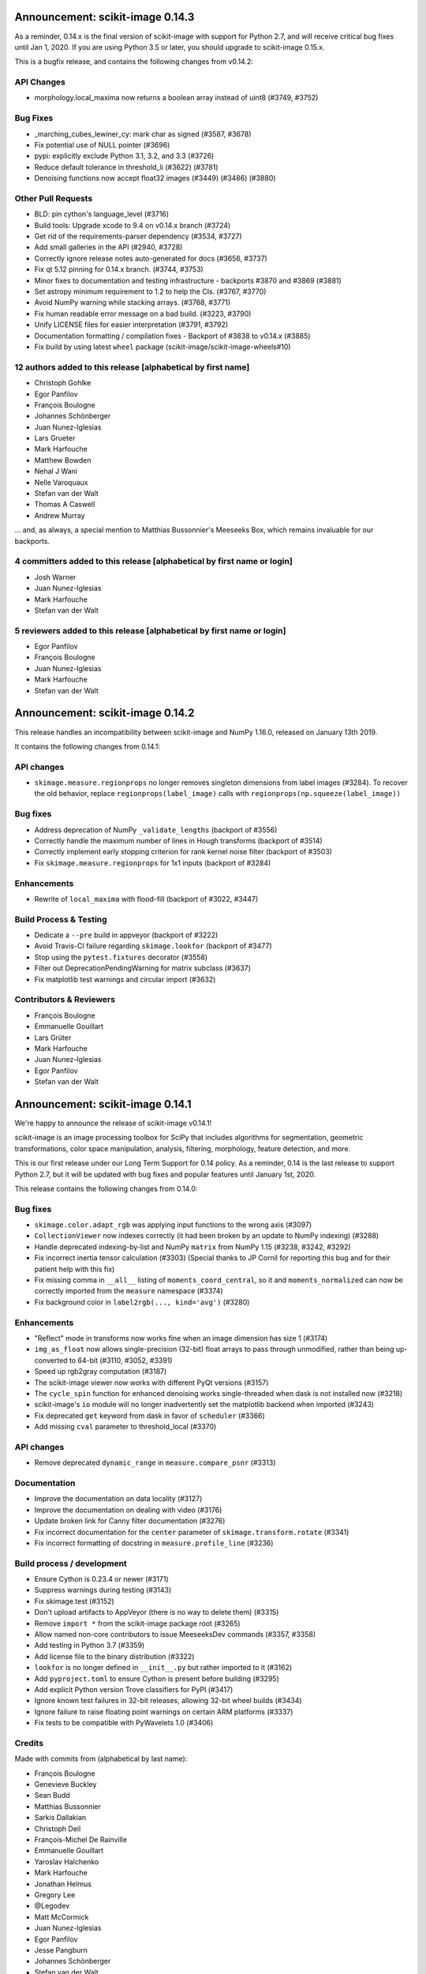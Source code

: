 Announcement: scikit-image 0.14.3
=================================

As a reminder, 0.14.x is the final version of scikit-image with support for
Python 2.7, and will receive critical bug fixes until Jan 1, 2020. If you
are using Python 3.5 or later, you should upgrade to scikit-image 0.15.x.

This is a bugfix release, and contains the following changes from v0.14.2:

API Changes
-----------
-  morphology.local_maxima now returns a boolean array instead of uint8 (#3749,
   #3752)


Bug Fixes
---------
- _marching_cubes_lewiner_cy: mark char as signed (#3587, #3678)
- Fix potential use of NULL pointer (#3696)
- pypi: explicitly exclude Python 3.1, 3.2, and 3.3 (#3726)
- Reduce default tolerance in threshold_li (#3622) (#3781)
- Denoising functions now accept float32 images (#3449) (#3486) (#3880)

Other Pull Requests
-------------------

- BLD: pin cython's language_level (#3716)
- Build tools: Upgrade xcode to 9.4 on v0.14.x branch (#3724)
- Get rid of the requirements-parser dependency (#3534, #3727)
- Add small galleries in the API (#2940, #3728)
- Correctly ignore release notes auto-generated for docs (#3656, #3737)
- Fix qt 5.12 pinning for 0.14.x branch. (#3744, #3753)
- Minor fixes to documentation and testing infrastructure - backports #3870 and #3869 (#3881)
- Set astropy minimum requirement to 1.2 to help the CIs. (#3767, #3770)
- Avoid NumPy warning while stacking arrays. (#3768, #3771)
- Fix human readable error message on a bad build. (#3223, #3790)
- Unify LICENSE files for easier interpretation (#3791, #3792)
- Documentation formatting / compilation fixes - Backport of #3838 to v0.14.x (#3885)
- Fix build by using latest ``wheel`` package (scikit-image/scikit-image-wheels#10)


12 authors added to this release [alphabetical by first name]
------------------------------------------------------------
- Christoph Gohlke
- Egor Panfilov
- François Boulogne
- Johannes Schönberger
- Juan Nunez-Iglesias
- Lars Grueter
- Mark Harfouche
- Matthew Bowden
- Nehal J Wani
- Nelle Varoquaux
- Stefan van der Walt
- Thomas A Caswell
- Andrew Murray

... and, as always, a special mention to Matthias Bussonnier's Meeseeks Box,
which remains invaluable for our backports.

4 committers added to this release [alphabetical by first name or login]
------------------------------------------------------------------------
- Josh Warner
- Juan Nunez-Iglesias
- Mark Harfouche
- Stefan van der Walt

5 reviewers added to this release [alphabetical by first name or login]
-----------------------------------------------------------------------
- Egor Panfilov
- François Boulogne
- Juan Nunez-Iglesias
- Mark Harfouche
- Stefan van der Walt


Announcement: scikit-image 0.14.2
=================================

This release handles an incompatibility between scikit-image and NumPy
1.16.0, released on January 13th 2019.

It contains the following changes from 0.14.1:

API changes
-----------
- ``skimage.measure.regionprops`` no longer removes singleton dimensions from
  label images (#3284). To recover the old behavior, replace
  ``regionprops(label_image)`` calls with
  ``regionprops(np.squeeze(label_image))``

Bug fixes
---------
- Address deprecation of NumPy ``_validate_lengths`` (backport of #3556)
- Correctly handle the maximum number of lines in Hough transforms
  (backport of #3514)
- Correctly implement early stopping criterion for rank kernel noise
  filter (backport of #3503)
- Fix ``skimage.measure.regionprops`` for 1x1 inputs (backport of #3284)

Enhancements
------------
- Rewrite of ``local_maxima`` with flood-fill (backport of #3022, #3447)

Build Process & Testing
-----------------------
- Dedicate a ``--pre`` build in appveyor (backport of #3222)
- Avoid Travis-CI failure regarding ``skimage.lookfor`` (backport of #3477)
- Stop using the ``pytest.fixtures`` decorator (#3558)
- Filter out DeprecationPendingWarning for matrix subclass (#3637)
- Fix matplotlib test warnings and circular import (#3632)

Contributors & Reviewers
------------------------
- François Boulogne
- Emmanuelle Gouillart
- Lars Grüter
- Mark Harfouche
- Juan Nunez-Iglesias
- Egor Panfilov
- Stefan van der Walt


Announcement: scikit-image 0.14.1
=================================

We're happy to announce the release of scikit-image v0.14.1!

scikit-image is an image processing toolbox for SciPy that includes algorithms
for segmentation, geometric transformations, color space manipulation,
analysis, filtering, morphology, feature detection, and more.

This is our first release under our Long Term Support for 0.14 policy. As a
reminder, 0.14 is the last release to support Python 2.7, but it will be
updated with bug fixes and popular features until January 1st, 2020.

This release contains the following changes from 0.14.0:


Bug fixes
---------
- ``skimage.color.adapt_rgb`` was applying input functions to the wrong axis
  (#3097)
- ``CollectionViewer`` now indexes correctly (it had been broken by an update
  to NumPy indexing) (#3288)
- Handle deprecated indexing-by-list and NumPy ``matrix`` from NumPy 1.15
  (#3238, #3242, #3292)
- Fix incorrect inertia tensor calculation (#3303) (Special thanks to JP Cornil
  for reporting this bug and for their patient help with this fix)
- Fix missing comma in ``__all__`` listing of ``moments_coord_central``, so it
  and ``moments_normalized`` can now be correctly imported from the ``measure``
  namespace (#3374)
- Fix background color in ``label2rgb(..., kind='avg')`` (#3280)

Enhancements
------------
- "Reflect" mode in transforms now works fine when an image dimension has size
  1 (#3174)
- ``img_as_float`` now allows single-precision (32-bit) float arrays to pass
  through unmodified, rather than being up-converted to 64-bit (#3110, #3052,
  #3391)
- Speed up rgb2gray computation (#3187)
- The scikit-image viewer now works with different PyQt versions (#3157)
- The ``cycle_spin`` function for enhanced denoising works single-threaded
  when dask is not installed now (#3218)
- scikit-image's ``io`` module will no longer inadvertently set the matplotlib
  backend when imported (#3243)
- Fix deprecated ``get`` keyword from dask in favor of ``scheduler`` (#3366)
- Add missing ``cval`` parameter to threshold_local (#3370)


API changes
-----------
- Remove deprecated ``dynamic_range`` in ``measure.compare_psnr`` (#3313)

Documentation
-------------
- Improve the documentation on data locality (#3127)
- Improve the documentation on dealing with video (#3176)
- Update broken link for Canny filter documentation (#3276)
- Fix incorrect documentation for the ``center`` parameter of
  ``skimage.transform.rotate`` (#3341)
- Fix incorrect formatting of docstring in ``measure.profile_line`` (#3236)

Build process / development
---------------------------
- Ensure Cython is 0.23.4 or newer (#3171)
- Suppress warnings during testing (#3143)
- Fix skimage.test (#3152)
- Don't upload artifacts to AppVeyor (there is no way to delete them) (#3315)
- Remove ``import *`` from the scikit-image package root (#3265)
- Allow named non-core contributors to issue MeeseeksDev commands (#3357,
  #3358)
- Add testing in Python 3.7 (#3359)
- Add license file to the binary distribution (#3322)
- ``lookfor`` is no longer defined in ``__init__.py`` but rather imported to it
  (#3162)
- Add ``pyproject.toml`` to ensure Cython is present before building (#3295)
- Add explicit Python version Trove classifiers for PyPI (#3417)
- Ignore known test failures in 32-bit releases, allowing 32-bit wheel builds
  (#3434)
- Ignore failure to raise floating point warnings on certain ARM platforms
  (#3337)
- Fix tests to be compatible with PyWavelets 1.0 (#3406)

Credits
-------
Made with commits from (alphabetical by last name):

- François Boulogne
- Genevieve Buckley
- Sean Budd
- Matthias Bussonnier
- Sarkis Dallakian
- Christoph Deil
- François-Michel De Rainville
- Emmanuelle Gouillart
- Yaroslav Halchenko
- Mark Harfouche
- Jonathan Helmus
- Gregory Lee
- @Legodev
- Matt McCormick
- Juan Nunez-Iglesias
- Egor Panfilov
- Jesse Pangburn
- Johannes Schönberger
- Stefan van der Walt

Reviewed by (alphabetical by last name):

- François Boulogne
- Emmanuelle Gouillart
- Mark Harfouche
- Juan Nunez-Iglesias
- Egor Panfilov
- Stéfan van der Walt
- Josh Warner

And with the special support of [MeeseeksDev](https://github.com/MeeseeksBox),
created by Matthias Bussonnier


Announcement: scikit-image 0.14.0
=================================

We're happy to announce the release of scikit-image v0.14.0!

scikit-image is an image processing toolbox for SciPy that includes algorithms
for segmentation, geometric transformations, color space manipulation,
analysis, filtering, morphology, feature detection, and more.

This is the last major release with official support for Python 2.7. Future
releases will be developed using Python 3-only syntax.

However, 0.14 is a long-term support (LTS) release and will receive bug fixes
and backported features deemed important (by community demand) until January
1st 2020 (end of maintenance for Python 2.7; see PEP 373 for details).

For more information, examples, and documentation, please visit our website:

http://scikit-image.org


New Features
------------
- Lookfor function to search across the library: ``skimage.lookfor``. (#2713)
- nD support for ``skimage.transform.rescale``, ``skimage.transform.resize``,
  and ``skimage.transform.pyramid_*`` transforms. (#1522)
- Chan-Vese segmentation algorithm. (#1957)
- Manual segmentation with matplotlib for fast data annotation:
  ``skimage.future.manual_polygon_segmentation``,
  ``skimage.future.manual_lasso_segmentation``. (#2584)
- Hysteresis thresholding:
  ``skimage.filters.apply_hysteresis_threshold``. (#2665)
- Segmentation with morphological snakes:
  ``skimage.segmentation.morphological_chan_vese`` (2D),
  ``skimage.segmentation.morphological_geodesic_active_contour`` (2D and 3D). (#2791)
- nD support for image moments: ``skimage.measure.moments_central``,
  ``skimage.measure.moments_central``, ``skimage.measure.moments_normalized``,
  ``skimage.measure.moments_hu``. This change leads to 3D/nD compatibility for
  many regionprops. (#2603)
- Image moments from coordinate input: ``skimage.measure.moments_coords``,
  ``skimage.measure.moments_coords_central``. (#2859)
- Added 3D support to ``blob_dog`` and ``blob_log``. (#2854)
- Inertia tensor and its eigenvalues can now be computed outside of
  regionprops; available in ``skimage.measure.inertia_tensor``. (#2603)
- Cycle-spinning function for approximating shift-invariance by averaging
  results from a series of spatial shifts:
  ``skimage.restoration.cycle_spin``. (#2647)
- Haar-like feature: ``skimage.feature.haar_like_feature``,
  ``skimage.feature.haar_like_feature_coord``,
  ``skimage.feature.draw_haar_like_feature``. (#2848)
- Data generation with random_shapes function:
  ``skimage.draw.random_shapes``. (#2773)
- Subset of LFW (Labeled Faces in the Wild) database:
  ``skimage.data.cbcl_face_database``. (#2905)
- Fully reworked montage function (now with a better padding behavior):
  ``skimage.util.montage``. (#2626)
- YDbDr colorspace conversion routines: ``skimage.color.rgb2ydbdr``,
  ``skimage.color.ydbdr2rgb``. (#3018)


Improvements
------------
- ``VisuShrink`` method for ``skimage.restoration.denoise_wavelet``. (#2470)
- New ``max_ratio`` parameter for ``skimage.feature.match_descriptors``. (#2472)
- ``skimage.transform.resize`` and ``skimage.transform.rescale`` have a new
  ``anti_aliasing`` option to avoid aliasing artifacts when down-sampling
  images. (#2802)
- Support for multichannel images for ``skimage.feature.hog``. (#2870)
- Non-local means denoising (``skimage.restoration.denoise_nl_means``) has
  a new optional parameter, ``sigma``, that can be used to specify the noise
  standard deviation. This enables noise-robust patch distance estimation. (#2890)
- Mixed dtypes support for ``skimage.measure.compare_ssim``,
  ``skimage.measure.compare_psnr``, etc. (#2893)
- New ``alignment`` parameter in ``skimage.feature.plot_matches``. (#2955)
- New ``seed`` parameter in ``skimage.transform.probabilistic_hough_line``. (#2960)
- Various performance improvements. (#2821, #2878, #2967, #3035, #3056, #3100)


Bugfixes
--------
- Fixed ``skimage.measure.regionprops.bbox_area`` returning incorrect value. (#2837)
- Changed gradient and L2-Hys norm computation in ``skimage.feature.hog``
  to closely follow the paper. (#2864)
- Fixed ``skimage.color.convert_colorspace`` not working for YCbCr, YPbPr. (#2780)
- Fixed incorrect composition of projective transformation with inverse transformation. (#2826)
- Fixed bug in random walker appearing when seed pixels are isolated inside pruned zones. (#2946)
- Fixed ``rescale`` not working properly with different rescale factors in multichannel case. (#2959)
- Fixed float and integer dtype support in ``skimage.util.invert``. (#3030)
- Fixed ``skimage.measure.find_contours`` raising StopIteration on Python 3.7. (#3038)
- Fixed platform-specific issues appearing in Windows and/or 32-bit environments. (#2867, #3033)


API Changes
-----------
- ``skimage.util.montage.`` namespace has been removed, and
  ``skimage.util.montage.montage2d`` function is now available as
  ``skimage.util.montage2d``.
- ``skimage.morphology.binary_erosion`` now uses ``True`` as border
  value, and is now consistent with ``skimage.morphology.erosion``.


Deprecations
------------
- ``freeimage`` plugin has been removed from ``skimage.io``.
- ``skimage.util.montage2d`` is deprecated and will be removed in 0.15.
  Use ``skimage.util.montage`` function instead.
- ``skimage.novice`` is deprecated and will be removed in 0.16.
- ``skimage.transform.resize`` and ``skimage.transform.rescale`` have a new
  ``anti_aliasing`` option that avoids aliasing artifacts when down-sampling
  images. This option will be enabled by default in 0.15.
- ``regionprops`` will use row-column coordinates in 0.16. You can start
  using them now with ``regionprops(..., coordinates='rc')``. You can silence
  warning messages, and retain the old behavior, with
  ``regionprops(..., coordinates='xy')``. However, that option will go away
  in 0.16 and result in an error. This change has a number of consequences.
  Specifically, the "orientation" region property will measure the
  anticlockwise angle from a *vertical* line, i.e. from the vector (1, 0) in
  row-column coordinates.
- ``skimage.morphology.remove_small_holes`` ``min_size`` argument is deprecated
  and will be removed in 0.16. Use ``area_threshold`` instead.


Contributors to this release
----------------------------

- Alvin
- Norman Barker
- Brad Bazemore
- Leonid Bloch
- Benedikt Boecking
- Jirka Borovec
- François Boulogne
- Larry Bradley
- Robert Bradshaw
- Matthew Brett
- Floris van Breugel
- Alex Chum
- Yannick Copin
- Nethanel Elzas
- Kira Evans
- Christoph Gohlke
- GGoussar
- Jens Glaser
- Peter Goldsborough
- Emmanuelle Gouillart
- Ben Hadfield
- Mark Harfouche
- Scott Heatwole
- Gregory R. Lee
- Guillaume Lemaitre
- Theodore Lindsay
- Kevin Mader
- Jarrod Millman
- Vinicius Monego
- Pradyumna Narayana
- Juan Nunez-Iglesias
- Kesavan PS
- Egor Panfilov
- Oleksandr Pavlyk
- Justin Pinkney
- Robert Pollak
- Jonathan Reich
- Émile Robitaille
- Rose Zhao
- Alex Rothberg
- Arka Sadhu
- Max Schambach
- Johannes Schönberger
- Sourav Singh
- Kesavan Subburam
- Matt Swain
- Saurav R. Tuladhar
- Nelle Varoquaux
- Viraj
- David Volgyes
- Stefan van der Walt
- Thomas Walter
- Scott Warchal
- Josh Warner
- Nicholas Weir
- Sera Yang
- Chiang, Yi-Yo
- corrado9999
- ed1d1a8d
- eepaillard
- leaprovenzano
- mikigom
- mrastgoo
- mutterer
- pmneila
- timhok
- zhongzyd


We'd also like to thank all the people who contributed their time to perform the reviews:

- Leonid Bloch
- Jirka Borovec
- François Boulogne
- Matthew Brett
- Thomas A Caswell
- Kira Evans
- Peter Goldsborough
- Emmanuelle Gouillart
- Almar Klein
- Gregory R. Lee
- Joan Massich
- Juan Nunez-Iglesias
- Faraz Oloumi
- Daniil Pakhomov
- Egor Panfilov
- Dan Schult
- Johannes Schönberger
- Steven Silvester
- Alexandre de Siqueira
- Nelle Varoquaux
- Stefan van der Walt
- Josh Warner
- Eric Wieser


Full list of changes
--------------------
This release is the result of 14 months of work.
It contains the following 186 merged pull requests by 67 committers:

- n-dimensional rescale, resize, and pyramid transforms (#1522)
- Segmentation: Implementation of a simple Chan-Vese Algorithm (#1957)
- JPEG quality argument in imsave (#2063)
- improve geometric models fitting (line, circle) using LSM (#2433)
- Improve input parameter handling in `_sift_read` (#2452)
- Remove broken test in `_shared/tests/test_interpolation.py` (#2454)
- [MRG] Pytest migration (#2468)
- Add VisuShrink method for `denoise_wavelet` (#2470)
- Ratio test for descriptor matching (#2472)
- Make HOG visualization use midpoints of orientation bins (#2525)
- DOC: Add example for rescaling/resizing/downscaling (#2560)
- Gallery random walker: Rescale image range to -1, 1 (#2575)
- Update conditional requirement for PySide (#2578)
- Add configuration file for `pep8_speaks` (#2579)
- Manual segmentation tool with matplotlib (#2584)
- Website updates (documentation build) (#2585)
- Update the release process notes (#2593)
- Defer matplotlib imports (#2596)
- Spelling: replaces colour by color (#2598)
- Add nD support to image moments computation (#2603)
- Set xlim and ylim in rescale gallery example (#2606)
- Reduce runtime of local_maxima gallery example (#2608)
- MAINT _shared.testing now contains pytest's useful functions (#2614)
- error message misspelled, integral to integer (#2615)
- Respect standard notations for images in functions arguments (#2617)
- MAINT: remove unused argument in private inpainting function (#2618)
- MAINT: some minor edits on Chan Vese segmentation (#2619)
- Fix UserWarning: Unknown section Example (#2620)
- Eliminate some TODOs for 0.14 (#2621)
- Clean up and fix bug in ssim tests (#2622)
- Add padding_width to montage2d and add montage_rgb (#2626)
- Add tests covering erroneous input to morphology.watershed (#2631)
- Fix name of code coverage tool (#2638)
- MAINT: Remove undefined attributes in skimage.filters (#2643)
- Improve the support for 1D images in `color.gray2rgb`  (#2645)
- ENH: add cycle spinning routine (#2647)
- as_gray replaces as_grey in imread() and load() (#2652)
- Fix AppVeyor pytest execution (#2658)
- More TODOs for 0.14 (#2659)
- pin sphinx to <1.6 (#2662)
- MAINT: use relative imports instead of absolute ones (#2664)
- Add hysteresis thresholding function (#2665)
- Improve hysteresis docstring (#2669)
- Add helper functions img_as_float32 and img_as_float64 (#2673)
- Remove unnecessary assignment in pxd file. (#2683)
- Unused var and function call in documentation example (#2684)
- Make `imshow_collection` to plot images on a grid of convenient aspect ratio (#2689)
- Fix typo in Chan-Vese docstrings (#2692)
- Fix data type error with marching_cubes_lewiner(allow_degenerate=False) (#2694)
- Add handling for uniform arrays when finding local extrema. (#2699)
- Avoid unnecessary copies in skimage.morphology.label (#2701)
- Deprecate `visualise` in favor of `visualize` in `skimage.feature.hog` (#2705)
- Remove alpha channel when saving to jpg format (#2706)
- Tweak in-place installation instructions (#2712)
- Add `skimage.lookfor` function (#2713)
- Speedup image dtype conversion by switching to `asarray` (#2715)
- MAINT reorganizing CI-related scripts (#2718)
- added rect function to draw module (#2719)
- Remove duplicate parameter in `skimage.io.imread` docstring (#2725)
- Add support for 1D arrays for grey erosion (#2727)
- Build with Xcode 9 beta 3, MacOS 10.12 (#2730)
- Travis docs one platform (#2732)
- Install documentation build requirements on Travis-CI (#2737)
- Add reference papers for `restoration.inpaint_biharmonic` (#2738)
- Completely remove `freeimage` plugin from `skimage.io` (#2744)
- Implementation and test fix for shannon_entropy calculation. (#2749)
- Minor cleanup (#2750)
- Add notes on testing to CONTRIBUTING (#2751)
- Update OSX install script (#2752)
- fix bug in horizontal seam_carve and seam_carve test. issue :#2545 (#2754)
- Recommend merging instead of rebasing, to lower contribution barrier (#2757)
- updated second link, first link still has paywall (#2768)
- DOC: set_color docstring, in-place said explicitly (#2771)
- Add module for generating random, labeled shapes (#2773)
- Ignore known failures (#2774)
- Update testdoc (#2775)
- Remove bento support (#2776)
- AppVeyor supports dot-file-style (#2779)
- Fix bug in `color.convert_colorspace` for YCbCr, YPbPr (#2780)
- Reorganizing requirements (#2781)
- WIP: Deal with long running command on travis (#2782)
- Deprecate the novice module (#2742) (#2784)
- Document mentioning deprecations in the release notes (#2785)
- [WIP] FIX Swirl center coordinates are reversed (#2790)
- Implementation of the Morphological Snakes (#2791)
- Merge TASKS.txt with CONTRIBUTING.txt (#2800)
- Add Gaussian filter-based antialiasing to resize (#2802)
- Add morphological snakes to release notes (#2803)
- Return empty array if hough_line_peaks detects nothing (#2805)
- Add W503 to pep8speaks ignore. (#2816)
- Slice PIL palette correctly using extreme image value. (#2818)
- Move INSTALL to top-level (#2819)
- Make simple watershed fast again (#2821)
- The gallery now points to the stable docs (#2822)
- Adapt AppVeyor to use Python.org dist, and remove install script (#2823)
- Remove pytest yield (#2824)
- Bug fix in projective transformation composition with inverse transformation (#2826)
- FIX: add estimate_sigma to __all__ in restoration module (#2829)
- Switch from LaTeX to MathJax in doc build (#2832)
- Docstring fixes for better formula formatting (#2834)
- Fix regionprops.bbox_area bug (#2837)
- MAINT: add Python 3.6 to appveyor, small edits (#2840)
- Allow convex area calculation in 3D for regionprops (#2847)
- [MRG] DOC fix documentation build (#2851)
- Change default args from list to tuple in `feature.draw_multiblock_lbp` (#2852)
- Add 3D support to `blob_dog` and `blob_log` (#2854)
- Update compare_nrmse docstring (#2855)
- Fix link order in example (#2858)
- Add Computation of Image Moments to Coordinates (#2859)
- Revert gradient formula, modify the deprecation warning, and fix L2-Hys norm in `skimage.feature.hog` (#2864)
- OverflowError: Python int too large to convert to C long on win-amd64-py2.7 (#2867)
- Fix `skimage.measure.centroid` and add test coverage (#2869)
- Add multichannel support to `feature.hog` (#2870)
- Remove scipy version check in `active_contour` (#2871)
- Update DOI reference in `measure.compare_ssim` (#2872)
- Fix randomness and expected ranges for RGB in `test_random_shapes`. (#2877)
- Nl means fixes for large datasets (#2878)
- Make `test_random_shapes` use internally shipped testing tools (#2879)
- DOC: Update docstring for is_low_constrast to match function signature (#2883)
- Update URL in RAG docstring (#2885)
- Fix spelling typo in NL means docstring (#2887)
- noise-robust patch distance estimation for non-local means (#2890)
- Allow mixed dtypes in compare_ssim, compare_psnr, etc. (#2893)
- EHN add Haar-like feature (#2896)
- Add CBCL face database subset to `skimage.data` (#2897)
- EXA example for haar like features (#2898)
- Install documentation dependencies on all builds (#2900)
- Improve LineModelND doc strings (#2903)
- Add a subset of LFW dataset to `skimage.data` (#2905)
- Update default parameter values in the docstring of `skimage.restoration.unsupervised_wiener` (#2906)
- Revert "Add CBCL face database subset to `skimage.data`" (#2907)
- remove unused parameter 'n_segments' in `_enforce_label_connectivity_cython()` (#2908)
- Update six version to make pytest_cov work (#2909)
- Fix typos in `draw._random_shapes._generate_triangle_mask` docstring (#2914)
- do not assume 3 channels during non-local means denoising (#2922)
- add missing cdef in _integral_image_3d (non-local means) (#2923)
- Replace `morphology.remove_small_holes` argument `min_size` with `area_threshold` (#2924)
- Ensure warning to provide bool array is warranted (#2930)
- Remove copyright notice with permission of the author (Thomas Lewiner) (#2932)
- Fix link to Windows binaries in README. (#2934)
- Handle NumPy 1.14 API changes (#2935)
- Specify `gradient` parameter docstring in `compare_ssim` (#2937)
- Fixed broken link on LBP documentation (#2941)
- Corrected bug related to border value of morphology.binary_erosion (#2945)
- Correct bug in random walker when seed pixels are isolated inside pruned zones (#2946)
- Fix Cython compilation warnings in NL Means and Watershed (#2947)
- Add `alignment` parameter to `feature.plot_matches` (#2955)
- Raise warning when attempting to save boolean image (#2957)
- Allow different rescale factors in multichannel warp (#2959)
- Add seed parameter to probabilistic_hough_line (#2960)
- Minor style fixes for #2946 (#2961)
- Build on fewer AppVeyor platforms to avoid timeout (#2962)
- Watershed segmentation: make usable for large arrays (#2967)
- Mark data_range as being a float (#2971)
- Use correct NumPy version comparison in pytest configuration (#2975)
- Handle matplotlib 2.2 pre-release deprecations (#2977)
- Bugfix LineModelND.residuals does not use the optional parameter `params` (#2979)
- Return empty list on flat images with hough_ellipse #2820 (#2996)
- Add release notes for 0.13.1 (#2999)
- MAINT: PIL removed saving RGBA images as jpeg files (#3004)
- Ensure stdev is always nonnegative in _mean_std (#3008)
- Add citation information to README (#3013)
- Add YDbDr colorspace conversion routines (#3018)
- Minor style and documentation updates for #2859 (#3023)
- `draw.random_shapes` API improvements (#3029)
- Type dependent inversion (#3030)
- Fix ValueError: Buffer dtype mismatch, expected 'int64_t' but got 'int' on win_amd64 (#3033)
- Replace pow function calls in Cython modules to fix performance issues on Windows (#3035)
- Add __pycache__ and .cache to .gitignore. (#3037)
- Fix RuntimeError: generator raised StopIteration on Python 3.7 (#3038)
- Fix invert tests (#3039)
- Fix examples not displaying figures (#3040)
- Correct reference for the coins sample image (#3042)
- Switch to basis numpy int dtypes in dtype_range (#3050)
- speedup img_as_float by making division multiplication and avoiding unnecessary allocation (#3056)
- For sparse CG solver, provide atol=0 keyword for SciPy >= 1.1 (#3063)
- Update dependencies and deprecations to fix Travis builds (#3072)
- Sanitizing marching_cubes_lewiner spacing input argument (#3074)
- Allow convex_hull_image on empty images (#3076)
- v0.13.x: Backport NumPy 1.14 compatibility (#3085)
- Force Appveyor to fail on failed tests (#3093)
- Add `threshold_local` to `filters` module namespace (#3096)
- Replace grey by gray where no deprecation is needed (#3098)
- Optimize _probabilistic_hough_line function (#3100)
- Rebuild docs upon deploy to ensure Javascript is generated (#3104)
- Fix random gallery script generation (#3106)
